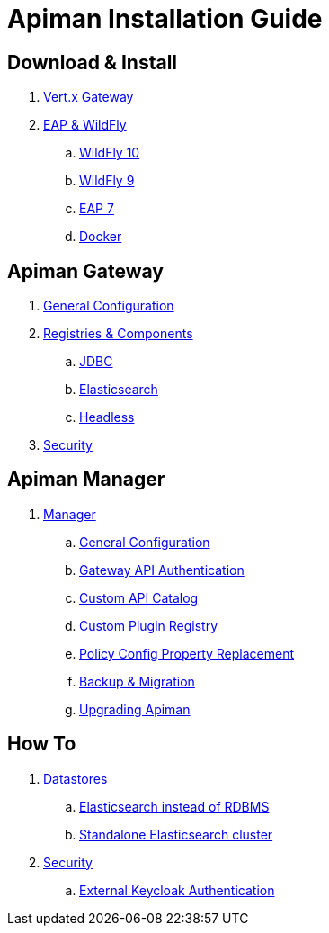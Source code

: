 = Apiman Installation Guide

== Download & Install
. link:installation-guide/vertx/install.adoc[Vert.x Gateway]
. link:installation-guide/wildfly/install.adoc[EAP & WildFly]
.. link:installation-guide/wildfly/install.adoc#_installing_in_wildfly_10[WildFly 10]
.. link:installation-guide/wildfly/install.adoc#_installing_in_wildfly_9[WildFly 9]
.. link:installation-guide/wildfly/install.adoc#_installing_in_jboss_eap_7[EAP 7]
.. link:installation-guide/wildfly/install.adoc#_installing_using_docker[Docker]

== Apiman Gateway
. link:installation-guide/gateway/gateway.adoc[General Configuration]
. link:installation-guide/gateway/components.adoc[Registries & Components]
.. link:installation-guide/registries-and-components/jdbc.adoc[JDBC]
.. link:installation-guide/registries-and-components/elasticsearch.adoc[Elasticsearch]
.. link:installation-guide/registries-and-components/headless.adoc[Headless]
. link:installation-guide/gateway/security.adoc[Security]

== Apiman Manager
. link:installation-guide/manager/configuration.adoc[Manager]
.. link:installation-guide/manager/configuration.adoc#_general_configuration[General Configuration]
.. link:installation-guide/manager/configuration.adoc#_gateway_api_authentication[Gateway API Authentication]
.. link:installation-guide/manager/configuration.adoc#_custom_api_catalog[Custom API Catalog]
.. link:installation-guide/manager/configuration.adoc#_custom_plugin_registry[Custom Plugin Registry]
.. link:installation-guide/manager/configuration.adoc#_property_replacement_in_policy_config[Policy Config Property Replacement]
.. link:installation-guide/manager/backup-migration.adoc#_backup_migration[Backup & Migration]
.. link:installation-guide/manager/backup-migration.adoc#_upgrading_to_a_new_apiman_version[Upgrading Apiman]

== How To
. link:installation-guide/how-to/datastores.adoc[Datastores]
.. link:installation-guide/how-to/datastores.adoc#_use_elasticsearch_instead_of_an_rdbms[Elasticsearch instead of RDBMS]
.. link:installation-guide/how-to/datastores.adoc#_use_standalone_elasticsearch_instance_cluster[Standalone Elasticsearch cluster]
. link:installation-guide/how-to/security.adoc[Security]
.. link:installation-guide/how-to/security.adoc#_external_keycloak_authentication[External Keycloak Authentication]

